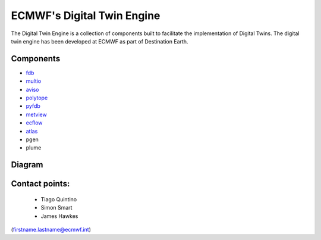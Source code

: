 ECMWF's Digital Twin Engine
==================================================

The Digital Twin Engine is a collection of components built to facilitate the implementation of Digital Twins. The digital twin engine has been developed at ECMWF as part of Destination Earth.

Components
----------


* `fdb <https://github.com/ecmwf/fdb>`_ 
* `multio <https://multio.readthedocs.io/en/latest/>`_
* `aviso <https://pyaviso.readthedocs.io/en/latest/>`_
* `polytope <https://polytope.readthedocs.io/en/latest/>`_
* `pyfdb <https://pyfdb.readthedocs.io/en/latest/>`_
* `metview <https://metview.readthedocs.io/en/latest/index.html>`_
* `ecflow <https://ecflow.readthedocs.io/en/latest/index.html>`_ 
* `atlas <https://sites.ecmwf.int/docs/atlas>`_
* pgen
* plume

Diagram
-------

.. image:: _static/diagram.png
  :width: 800
  :alt: Alternative text


Contact points:
---------------

 * Tiago Quintino
 * Simon Smart
 * James Hawkes

(firstname.lastname@ecmwf.int)